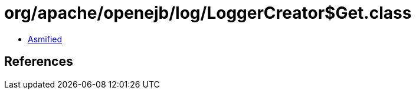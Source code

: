 = org/apache/openejb/log/LoggerCreator$Get.class

 - link:LoggerCreator$Get-asmified.java[Asmified]

== References

